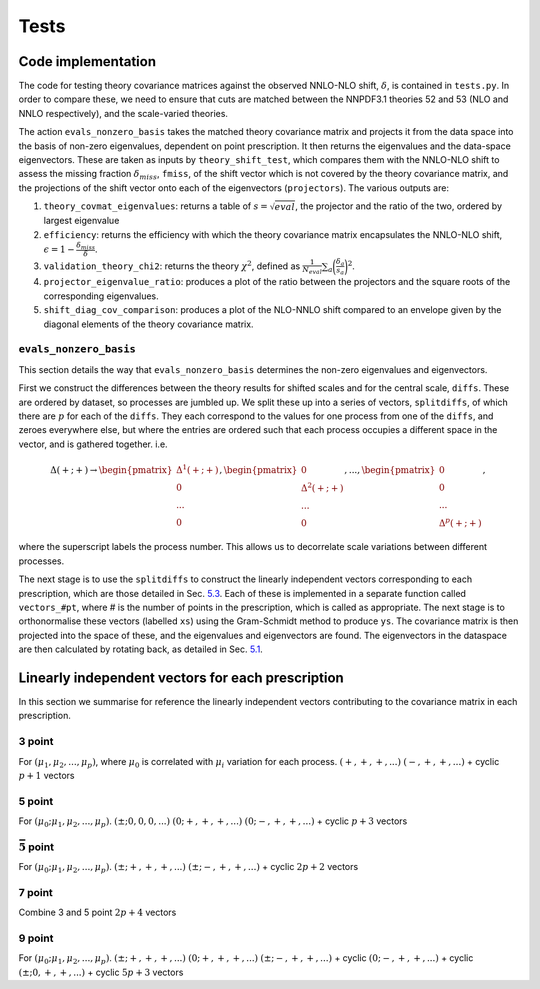 Tests
=====

Code implementation
-------------------

The code for testing theory covariance matrices against the observed
NNLO-NLO shift, :math:`\delta`, is contained in ``tests.py``. In order
to compare these, we need to ensure that cuts are matched between the
NNPDF3.1 theories 52 and 53 (NLO and NNLO respectively), and the
scale-varied theories.

The action ``evals_nonzero_basis`` takes the matched theory covariance
matrix and projects it from the data space into the basis of non-zero
eigenvalues, dependent on point prescription. It then returns the
eigenvalues and the data-space eigenvectors. These are taken as inputs
by ``theory_shift_test``, which compares them with the NNLO-NLO shift to
assess the missing fraction :math:`\delta_{miss}`, ``fmiss``, of the
shift vector which is not covered by the theory covariance matrix, and
the projections of the shift vector onto each of the eigenvectors
(``projectors``). The various outputs are:

#. ``theory_covmat_eigenvalues``: returns a table of
   :math:`s = \sqrt{eval}`, the projector and the ratio of the two,
   ordered by largest eigenvalue

#. ``efficiency``: returns the efficiency with which the theory
   covariance matrix encapsulates the NNLO-NLO shift,
   :math:`\epsilon = 1-\frac{\delta_{miss}}{\delta}`.

#. ``validation_theory_chi2``: returns the theory :math:`\chi^2`,
   defined as
   :math:`\frac{1}{N_{eval}}\sum_a \bigg(\frac{\delta_a}{s_a}\bigg)^2`.

#. ``projector_eigenvalue_ratio``: produces a plot of the ratio between
   the projectors and the square roots of the corresponding eigenvalues.

#. ``shift_diag_cov_comparison``: produces a plot of the NLO-NNLO shift
   compared to an envelope given by the diagonal elements of the theory
   covariance matrix.

``evals_nonzero_basis``
~~~~~~~~~~~~~~~~~~~~~~~

This section details the way that ``evals_nonzero_basis`` determines the
non-zero eigenvalues and eigenvectors.

First we construct the differences between the theory results for
shifted scales and for the central scale, ``diffs``. These are ordered
by dataset, so processes are jumbled up. We split these up into a series
of vectors, ``splitdiffs``, of which there are :math:`p` for each of the
``diffs``. They each correspond to the values for one process from one
of the ``diffs``, and zeroes everywhere else, but where the entries are
ordered such that each process occupies a different space in the vector,
and is gathered together. i.e.

.. math::

   \Delta(+;+) \to 
       \begin{pmatrix}
       \Delta^1(+;+) \\
       0 \\
       ...\\
       0
       \end{pmatrix},
       \begin{pmatrix}
       0 \\
       \Delta^2(+;+) \\
       ... \\
       0
       \end{pmatrix}, ...,
       \begin{pmatrix}
       0 \\
       0 \\
       ... \\
       \Delta^p(+;+)
       \end{pmatrix},


where the superscript labels the process number. This allows us to
decorrelate scale variations between different processes.

The next stage is to use the ``splitdiffs`` to construct the linearly
independent vectors corresponding to each prescription, which are those
detailed in Sec. `5.3 <#vectors>`__. Each of these is implemented in a
separate function called ``vectors_#pt``, where # is the number of
points in the prescription, which is called as appropriate. The next
stage is to orthonormalise these vectors (labelled ``xs``) using the
Gram-Schmidt method to produce ``ys``. The covariance matrix is then
projected into the space of these, and the eigenvalues and eigenvectors
are found. The eigenvectors in the dataspace are then calculated by
rotating back, as detailed in Sec. `5.1 <#projection>`__.

.. _vectors:

Linearly independent vectors for each prescription
--------------------------------------------------

In this section we summarise for reference the linearly independent vectors
contributing to the covariance matrix in each prescription.

3 point
~~~~~~~

For :math:`(\mu_1, \mu_2, ..., \mu_p)`, where :math:`\mu_0` is
correlated with :math:`\mu_i` variation for each process.
:math:`(+, +, +, ...)` :math:`(-, +, +, ...)` + cyclic :math:`p+1`
vectors

.. _point-1:

5 point
~~~~~~~

For :math:`(\mu_0; \mu_1, \mu_2, ..., \mu_p)`.
:math:`(\pm; 0, 0, 0, ...)` :math:`(0; +, +, +, ...)`
:math:`(0; -, +, +, ...)` + cyclic :math:`p+3` vectors

:math:`\bar{5}` point
~~~~~~~~~~~~~~~~~~~~~

For :math:`(\mu_0; \mu_1, \mu_2, ..., \mu_p)`.
:math:`(\pm; +, +, +, ...)` :math:`(\pm; -, +, +, ...)` + cyclic
:math:`2p+2` vectors

.. _point-2:

7 point
~~~~~~~

Combine 3 and 5 point :math:`2p+4` vectors

.. _point-3:

9 point
~~~~~~~

For :math:`(\mu_0; \mu_1, \mu_2, ..., \mu_p)`.
:math:`(\pm; +, +, +, ...)` :math:`(0; +, +, +, ...)`
:math:`(\pm; -, +, +, ...)` + cyclic :math:`(0; -, +, +, ...)` + cyclic
:math:`(\pm; 0, +, +, ...)` + cyclic :math:`5p+3` vectors
